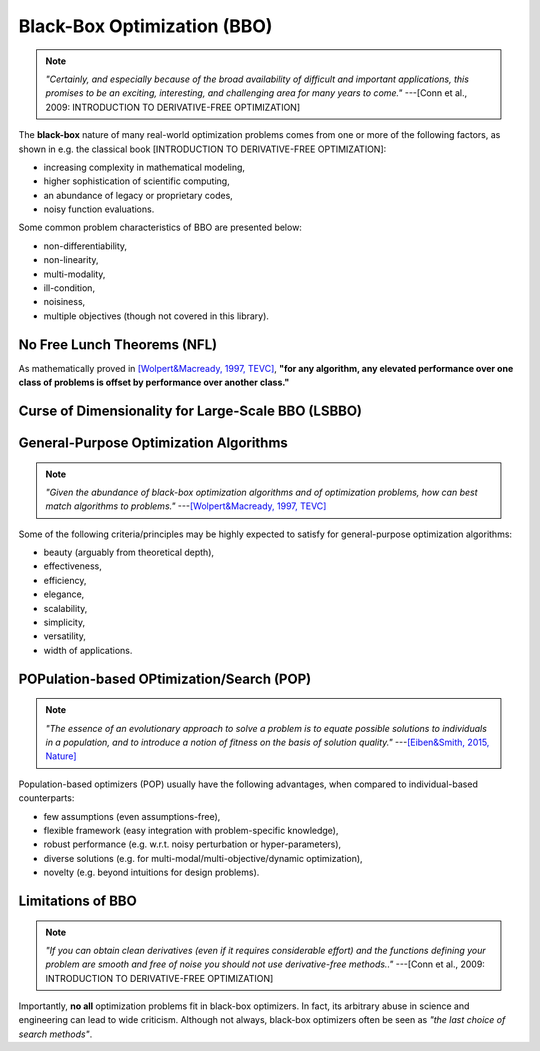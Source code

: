 Black-Box Optimization (BBO)
============================

.. note:: *"Certainly, and especially because of the broad availability of difficult and important applications, this
   promises to be an exciting, interesting, and challenging area for many years to come."* ---[Conn et al., 2009:
   INTRODUCTION TO DERIVATIVE-FREE OPTIMIZATION]

The **black-box** nature of many real-world optimization problems comes from one or more of the following factors,
as shown in e.g. the classical book [INTRODUCTION TO DERIVATIVE-FREE OPTIMIZATION]:

* increasing complexity in mathematical modeling,
* higher sophistication of scientific computing,
* an abundance of legacy or proprietary codes,
* noisy function evaluations.

Some common problem characteristics of BBO are presented below:

* non-differentiability,
* non-linearity,
* multi-modality,
* ill-condition,
* noisiness,
* multiple objectives (though not covered in this library).

No Free Lunch Theorems (NFL)
----------------------------

As mathematically proved in `[Wolpert&Macready, 1997, TEVC] <https://ieeexplore.ieee.org/document/585893>`_, **"for any
algorithm, any elevated performance over one class of problems is offset by performance over another class."**

Curse of Dimensionality for Large-Scale BBO (LSBBO)
---------------------------------------------------

General-Purpose Optimization Algorithms
---------------------------------------

.. note:: *"Given the abundance of black-box optimization algorithms and of optimization problems, how can best match
   algorithms to problems."* ---`[Wolpert&Macready, 1997, TEVC] <https://ieeexplore.ieee.org/document/585893>`_

Some of the following criteria/principles may be highly expected to satisfy for general-purpose optimization algorithms:

* beauty (arguably from theoretical depth),
* effectiveness,
* efficiency,
* elegance,
* scalability,
* simplicity,
* versatility,
* width of applications.

POPulation-based OPtimization/Search (POP)
------------------------------------------

.. note:: *"The essence of an evolutionary approach to solve a problem is to equate possible solutions to individuals
   in a population, and to introduce a notion of fitness on the basis of solution quality."* ---`[Eiben&Smith, 2015,
   Nature] <https://www.nature.com/articles/nature14544>`_

Population-based optimizers (POP) usually have the following advantages, when compared to individual-based counterparts:

* few assumptions (even assumptions-free),
* flexible framework (easy integration with problem-specific knowledge),
* robust performance (e.g. w.r.t. noisy perturbation or hyper-parameters),
* diverse solutions (e.g. for multi-modal/multi-objective/dynamic optimization),
* novelty (e.g. beyond intuitions for design problems).

Limitations of BBO
------------------

.. note:: *"If you can obtain clean derivatives (even if it requires considerable effort) and the functions defining
   your problem are smooth and free of noise you should not use derivative-free methods.."* ---[Conn et al., 2009:
   INTRODUCTION TO DERIVATIVE-FREE OPTIMIZATION]

Importantly, **no all** optimization problems fit in black-box optimizers. In fact, its arbitrary abuse in science and
engineering can lead to wide criticism. Although not always, black-box optimizers often be seen as *"the last choice of
search methods"*.
